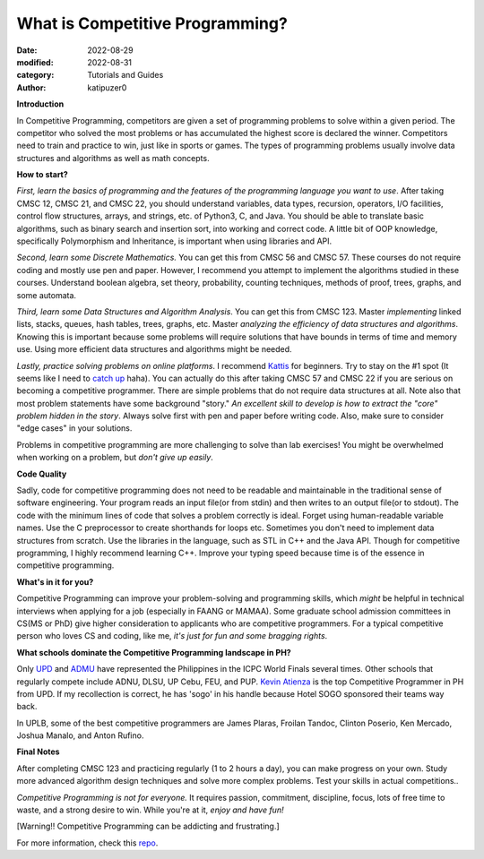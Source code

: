 What is Competitive Programming?
#################################

:date: 2022-08-29
:modified: 2022-08-31
:category: Tutorials and Guides
:author: katipuzer0

**Introduction**

In Competitive Programming, competitors are given a set of programming problems to solve within a given period. The competitor who solved the most problems or has accumulated the highest score is declared the winner. Competitors need to train and practice to win, just like in sports or games. The types of programming problems usually involve data structures and algorithms as well as math concepts.

**How to start?**

*First, learn the basics of programming and the features of the programming language you want to use*. After taking CMSC 12, CMSC 21, and CMSC 22, you should understand variables, data types, recursion, operators, I/O facilities, control flow structures, arrays, and strings, etc. of Python3, C, and Java. You should be able to translate basic algorithms, such as binary search and insertion sort, into working and correct code. A little bit of OOP knowledge, specifically Polymorphism and Inheritance, is important when using libraries and API.

*Second, learn some Discrete Mathematics.* You can get this from CMSC 56 and CMSC 57. These courses do not require coding and mostly use pen and paper. However, I recommend you attempt to implement the algorithms studied in these courses. Understand boolean algebra, set theory, probability, counting techniques, methods of proof, trees, graphs, and some automata.

*Third, learn some Data Structures and Algorithm Analysis*. You can get this from CMSC 123. Master *implementing* linked lists, stacks, queues, hash tables, trees, graphs, etc. Master *analyzing the efficiency of data structures and algorithms*. Knowing this is important because some problems will require solutions that have bounds in terms of time and memory use. Using more efficient data structures and algorithms might be needed.

*Lastly, practice solving problems on online platforms*. I recommend `Kattis <https://open.kattis.com/universities/uplb.edu.ph>`_ for beginners. Try to stay on the #1 spot (It seems like I need to `catch up <https://open.kattis.com/users/sir-jach>`_ haha). You can actually do this after taking CMSC 57 and CMSC 22 if you are serious on becoming a competitive programmer. There are simple problems that do not require data structures at all. Note also that most problem statements have some background "story." *An excellent skill to develop is how to extract the "core" problem hidden in the story*. Always solve first with pen and paper before writing code. Also, make sure to consider "edge cases" in your solutions.

Problems in competitive programming are more challenging to solve than lab exercises! You might be overwhelmed when working on a problem, but *don't give up easily*. 

**Code Quality**

Sadly, code for competitive programming does not need to be readable and maintainable in the traditional sense of software engineering. Your program reads an input file(or from stdin) and then writes to an output file(or to stdout). The code with the minimum lines of code that solves a problem correctly is ideal. Forget using human-readable variable names. Use the C preprocessor to create shorthands for loops etc. Sometimes you don't need to implement data structures from scratch. Use the libraries in the language, such as STL in C++ and the Java API. Though for competitive programming, I highly recommend learning C++. Improve your typing speed because time is of the essence in competitive programming.

**What's in it for you?**

Competitive Programming can improve your problem-solving and programming skills, which *might* be helpful in technical interviews when applying for a job (especially in FAANG or MAMAA). Some graduate school admission committees in CS(MS or PhD) give higher consideration to applicants who are competitive programmers. For a typical competitive person who loves CS and coding, like me, *it's just for fun and some bragging rights*.

**What schools dominate the Competitive Programming landscape in PH?**

Only `UPD <https://cphof.org/university/University%20of%20the%20Philippines%20-%20Diliman>`_ and `ADMU <https://cphof.org/university/Ateneo%20de%20Manila%20University>`_ have represented the Philippines in the ICPC World Finals several times. Other schools that regularly compete include ADNU, DLSU, UP Cebu, FEU, and PUP.
`Kevin Atienza <https://cphof.org/profile/codeforces:kevinsogo>`_ is the top Competitive Programmer in PH from UPD. If my recollection is correct, 
he has 'sogo' in his handle because Hotel SOGO sponsored their teams way back. 

In UPLB, some of the best competitive programmers are James Plaras, Froilan Tandoc, Clinton Poserio, Ken Mercado, Joshua Manalo, and Anton Rufino. 

**Final Notes**

After completing CMSC 123 and practicing regularly (1 to 2 hours a day), you can make progress on your own. Study more advanced algorithm design techniques and solve more complex problems. Test your skills in actual competitions.. 

*Competitive Programming is not for everyone.* It requires passion, commitment, discipline, focus, lots of free time to waste, and a strong desire to win. While you're at it, *enjoy and have fun!*

[Warning!! Competitive Programming can be addicting and frustrating.]

For more information, check this `repo <https://github.com/uplb-eliens/awesome-competitive-programming>`_.
